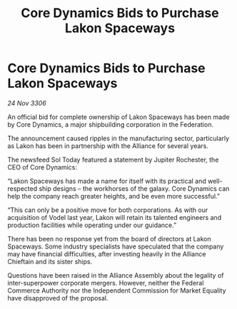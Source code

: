 :PROPERTIES:
:ID:       28681f4c-9634-497a-9700-23587192ed88
:END:
#+title: Core Dynamics Bids to Purchase Lakon Spaceways
#+filetags: :galnet:

* Core Dynamics Bids to Purchase Lakon Spaceways

/24 Nov 3306/

An official bid for complete ownership of Lakon Spaceways has been made by Core Dynamics, a major shipbuilding corporation in the Federation. 

The announcement caused ripples in the manufacturing sector, particularly as Lakon has been in partnership with the Alliance for several years. 

The newsfeed Sol Today featured a statement by Jupiter Rochester, the CEO of Core Dynamics: 

“Lakon Spaceways has made a name for itself with its practical and well-respected ship designs – the workhorses of the galaxy. Core Dynamics can help the company reach greater heights, and be even more successful.” 

“This can only be a positive move for both corporations. As with our acquisition of Vodel last year, Lakon will retain its talented engineers and production facilities while operating under our guidance.” 

There has been no response yet from the board of directors at Lakon Spaceways. Some industry specialists have speculated that the company may have financial difficulties, after investing heavily in the Alliance Chieftain and its sister ships. 

Questions have been raised in the Alliance Assembly about the legality of inter-superpower corporate mergers. However, neither the Federal Commerce Authority nor the Independent Commission for Market Equality have disapproved of the proposal.
